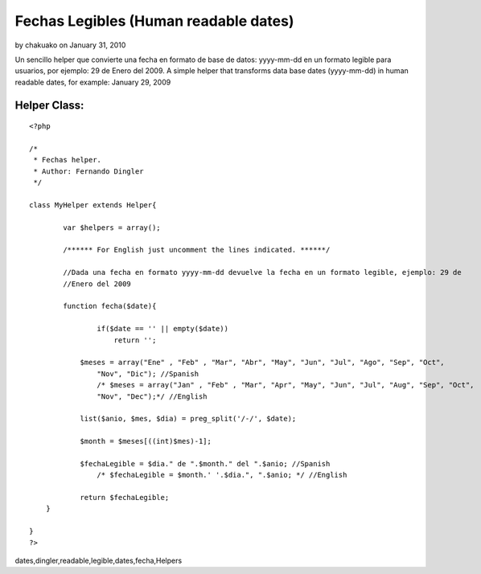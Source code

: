 Fechas Legibles (Human readable dates)
======================================

by chakuako on January 31, 2010

Un sencillo helper que convierte una fecha en formato de base de
datos: yyyy-mm-dd en un formato legible para usuarios, por ejemplo: 29
de Enero del 2009. A simple helper that transforms data base dates
(yyyy-mm-dd) in human readable dates, for example: January 29, 2009


Helper Class:
`````````````

::

    <?php 
    
    /*
     * Fechas helper.  
     * Author: Fernando Dingler
     */
    
    class MyHelper extends Helper{
    
            var $helpers = array();
        
            /****** For English just uncomment the lines indicated. ******/
            
            //Dada una fecha en formato yyyy-mm-dd devuelve la fecha en un formato legible, ejemplo: 29 de
            //Enero del 2009
            
            function fecha($date){
    
                    if($date == '' || empty($date))
                        return '';
    	
    		$meses = array("Ene" , "Feb" , "Mar", "Abr", "May", "Jun", "Jul", "Ago", "Sep", "Oct",
                    "Nov", "Dic"); //Spanish
                    /* $meses = array("Jan" , "Feb" , "Mar", "Apr", "May", "Jun", "Jul", "Aug", "Sep", "Oct", 
                    "Nov", "Dec");*/ //English
    		
    		list($anio, $mes, $dia) = preg_split('/-/', $date);
    		
    		$month = $meses[((int)$mes)-1];
    		
    		$fechaLegible = $dia." de ".$month." del ".$anio; //Spanish 
                    /* $fechaLegible = $month.' '.$dia.", ".$anio; */ //English 
    		
    		return $fechaLegible;
    	}
    
    }
    ?>



.. author:: chakuako
.. categories:: articles, helpers
.. tags:: date,fechas legibles,fechas,human readable
dates,dingler,readable,legible,dates,fecha,Helpers

